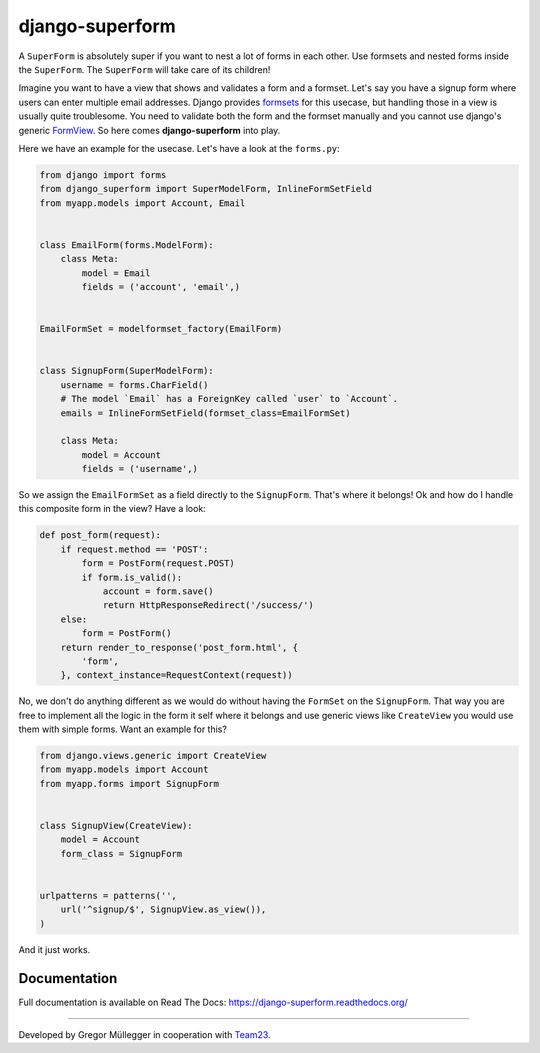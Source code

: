django-superform
================

|build| |docs| |package| |gitter|

A ``SuperForm`` is absolutely super if you want to nest a lot of forms in each
other. Use formsets and nested forms inside the ``SuperForm``. The
``SuperForm`` will take care of its children!

Imagine you want to have a view that shows and validates a form and a formset.
Let's say you have a signup form where users can enter multiple email
addresses. Django provides formsets_ for this usecase, but handling those in a
view is usually quite troublesome. You need to validate both the form and the
formset manually and you cannot use django's generic FormView_. So here comes
**django-superform** into play.

.. _formsets: https://docs.djangoproject.com/en/1.6/topics/forms/formsets/
.. _FormView: https://docs.djangoproject.com/en/1.6/ref/class-based-views/generic-editing/#formview

Here we have an example for the usecase. Let's have a look at the
``forms.py``:

.. code-block:: python

    from django import forms
    from django_superform import SuperModelForm, InlineFormSetField
    from myapp.models import Account, Email


    class EmailForm(forms.ModelForm):
        class Meta:
            model = Email
            fields = ('account', 'email',)


    EmailFormSet = modelformset_factory(EmailForm)


    class SignupForm(SuperModelForm):
        username = forms.CharField()
        # The model `Email` has a ForeignKey called `user` to `Account`.
        emails = InlineFormSetField(formset_class=EmailFormSet)

        class Meta:
            model = Account
            fields = ('username',)


So we assign the ``EmailFormSet`` as a field directly to the ``SignupForm``.
That's where it belongs! Ok and how do I handle this composite form in the
view? Have a look:

.. code-block:: python

    def post_form(request):
        if request.method == 'POST':
            form = PostForm(request.POST)
            if form.is_valid():
                account = form.save()
                return HttpResponseRedirect('/success/')
        else:
            form = PostForm()
        return render_to_response('post_form.html', {
            'form',
        }, context_instance=RequestContext(request))


No, we don't do anything different as we would do without having the
``FormSet`` on the ``SignupForm``. That way you are free to implement all the
logic in the form it self where it belongs and use generic views like
``CreateView`` you would use them with simple forms. Want an example for this?

.. code-block:: python

    from django.views.generic import CreateView
    from myapp.models import Account
    from myapp.forms import SignupForm


    class SignupView(CreateView):
        model = Account
        form_class = SignupForm


    urlpatterns = patterns('',
        url('^signup/$', SignupView.as_view()),
    )

And it just works.

Documentation
-------------

Full documentation is available on Read The Docs: https://django-superform.readthedocs.org/

----

Developed by Gregor Müllegger in cooperation with Team23_.

.. _Team23: http://www.team23.de/

.. |build| image:: https://travis-ci.org/gregmuellegger/django-superform.svg?branch=master
    :alt: Build Status
    :scale: 100%
    :target: https://travis-ci.org/gregmuellegger/django-superform
.. |docs| image:: https://readthedocs.org/projects/django-superform/badge/?version=latest
    :alt: Documentation Status
    :scale: 100%
    :target: https://django-superform.readthedocs.org/
.. |package| image:: https://badge.fury.io/py/django-superform.svg
    :alt: Package Version
    :scale: 100%
    :target: http://badge.fury.io/py/django-superform
.. |gitter| image:: https://badges.gitter.im/JoinChat.svg
    :alt: Gitter Chat, discuss django-superform with others
    :scale: 100%
    :target: https://gitter.im/gregmuellegger/django-superform
